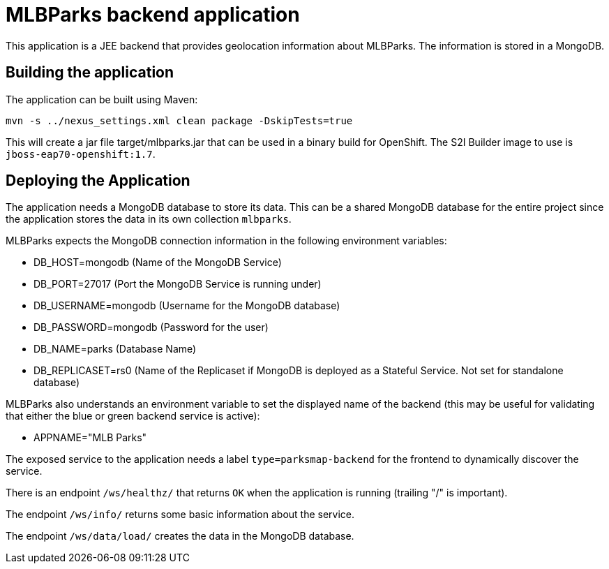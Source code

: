 = MLBParks backend application

This application is a JEE backend that provides geolocation information about MLBParks. The information is stored in a MongoDB.

== Building the application

The application can be built using Maven:

[source,bash]
----
mvn -s ../nexus_settings.xml clean package -DskipTests=true
----

This will create a jar file target/mlbparks.jar that can be used in a binary build for OpenShift. The S2I Builder image to use is `jboss-eap70-openshift:1.7`.

== Deploying the Application

The application needs a MongoDB database to store its data. This can be a shared MongoDB database for the entire project since the application stores the data in its own collection `mlbparks`.

MLBParks expects the MongoDB connection information in the following environment variables:

* DB_HOST=mongodb (Name of the MongoDB Service)
* DB_PORT=27017 (Port the MongoDB Service is running under)
* DB_USERNAME=mongodb (Username for the MongoDB database)
* DB_PASSWORD=mongodb (Password for the user)
* DB_NAME=parks (Database Name)
* DB_REPLICASET=rs0 (Name of the Replicaset if MongoDB is deployed as a Stateful Service. Not set for standalone database)

MLBParks also understands an environment variable to set the displayed name of the backend (this may be useful for validating that either the blue or green backend service is active):

* APPNAME="MLB Parks"

The exposed service to the application needs a label `type=parksmap-backend` for the frontend to dynamically discover the service.

There is an endpoint `/ws/healthz/` that returns `OK` when the application is running (trailing "/" is important).

The endpoint `/ws/info/` returns some basic information about the service.

The endpoint `/ws/data/load/` creates the data in the MongoDB database.